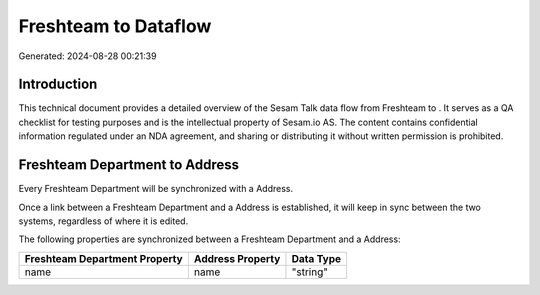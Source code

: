 ======================
Freshteam to  Dataflow
======================

Generated: 2024-08-28 00:21:39

Introduction
------------

This technical document provides a detailed overview of the Sesam Talk data flow from Freshteam to . It serves as a QA checklist for testing purposes and is the intellectual property of Sesam.io AS. The content contains confidential information regulated under an NDA agreement, and sharing or distributing it without written permission is prohibited.

Freshteam Department to  Address
--------------------------------
Every Freshteam Department will be synchronized with a  Address.

Once a link between a Freshteam Department and a  Address is established, it will keep in sync between the two systems, regardless of where it is edited.

The following properties are synchronized between a Freshteam Department and a  Address:

.. list-table::
   :header-rows: 1

   * - Freshteam Department Property
     -  Address Property
     -  Data Type
   * - name
     - name
     - "string"

